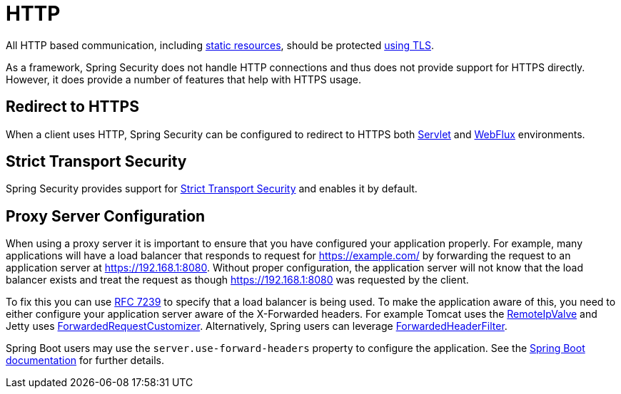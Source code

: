 [[http]]
= HTTP

All HTTP based communication, including https://www.troyhunt.com/heres-why-your-static-website-needs-https/[static resources], should be protected https://cheatsheetseries.owasp.org/cheatsheets/Transport_Layer_Protection_Cheat_Sheet.html[using TLS].

As a framework, Spring Security does not handle HTTP connections and thus does not provide support for HTTPS directly.
However, it does provide a number of features that help with HTTPS usage.

[[http-redirect]]
== Redirect to HTTPS

When a client uses HTTP, Spring Security can be configured to redirect to HTTPS both <<servlet-http-redirect,Servlet>> and <<webflux-http-redirect,WebFlux>> environments.

[[http-hsts]]
== Strict Transport Security

Spring Security provides support for <<headers-hsts,Strict Transport Security>> and enables it by default.

[[http-proxy-server]]
== Proxy Server Configuration

When using a proxy server it is important to ensure that you have configured your application properly.
For example, many applications will have a load balancer that responds to request for https://example.com/ by forwarding the request to an application server at https://192.168.1:8080.
Without proper configuration, the application server will not know that the load balancer exists and treat the request as though https://192.168.1:8080 was requested by the client.

To fix this you can use https://tools.ietf.org/html/rfc7239[RFC 7239] to specify that a load balancer is being used.
To make the application aware of this, you need to either configure your application server aware of the X-Forwarded headers.
For example Tomcat uses the https://tomcat.apache.org/tomcat-8.0-doc/api/org/apache/catalina/valves/RemoteIpValve.html[RemoteIpValve] and Jetty uses https://www.eclipse.org/jetty/javadoc/jetty-9/org/eclipse/jetty/server/ForwardedRequestCustomizer.html[ForwardedRequestCustomizer].
Alternatively, Spring users can leverage https://github.com/spring-projects/spring-framework/blob/v4.3.3.RELEASE/spring-web/src/main/java/org/springframework/web/filter/ForwardedHeaderFilter.java[ForwardedHeaderFilter].

Spring Boot users may use the `server.use-forward-headers` property to configure the application.
See the https://docs.spring.io/spring-boot/docs/current/reference/htmlsingle/#howto-use-tomcat-behind-a-proxy-server[Spring Boot documentation] for further details.
